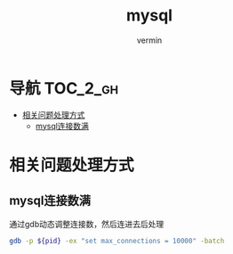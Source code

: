#+TITLE: mysql
#+AUTHOR: vermin
#+OPTIONS: H:3 TOC:t
#+DESCRIPTION: mysql相关记录

* 导航                                                             :TOC_2_gh:
- [[#相关问题处理方式][相关问题处理方式]]
  - [[#mysql连接数满][mysql连接数满]]

* 相关问题处理方式
** mysql连接数满
   通过gdb动态调整连接数，然后连进去后处理
   #+begin_src sh
   gdb -p ${pid} -ex "set max_connections = 10000" -batch
   #+end_src
